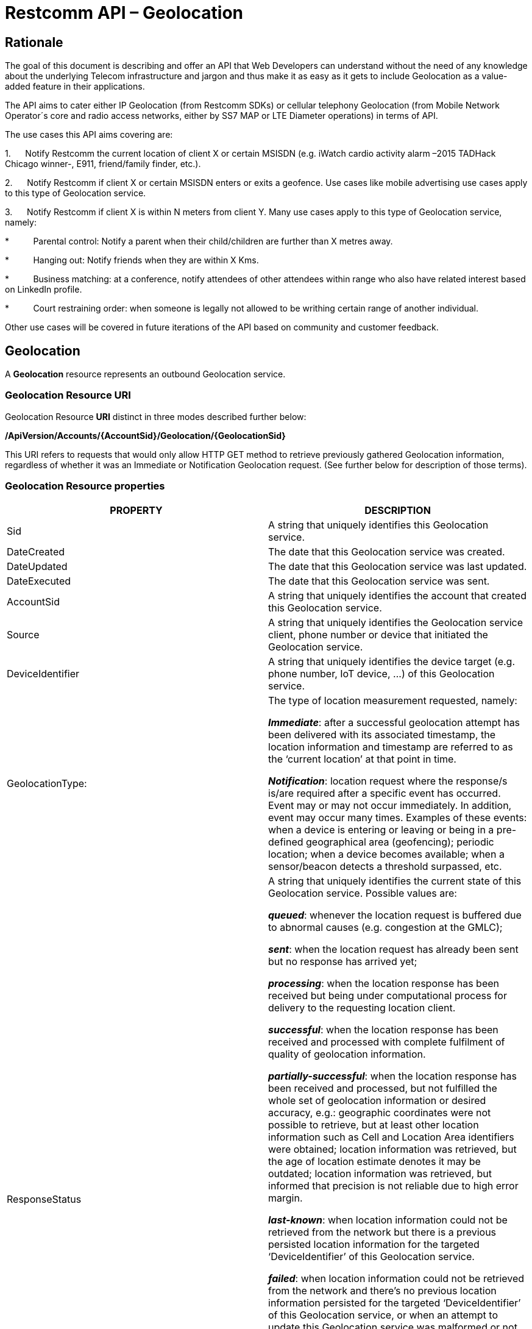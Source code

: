= Restcomm API – Geolocation

== Rationale

The goal of this document is describing and offer an API that Web
Developers can understand without the need of any knowledge about the
underlying Telecom infrastructure and jargon and thus make it as easy as
it gets to include Geolocation as a value-added feature in their
applications.

The API aims to cater either IP Geolocation (from Restcomm SDKs) or
cellular telephony Geolocation (from Mobile Network Operator´s core and
radio access networks, either by SS7 MAP or LTE Diameter operations) in
terms of API.


The use cases this API aims covering are:

1.      Notify Restcomm the current location of client X or certain
MSISDN (e.g. iWatch cardio activity alarm –2015 TADHack Chicago winner-,
E911, friend/family finder, etc.).

2.      Notify Restcomm if client X or certain MSISDN enters or exits a
geofence. Use cases like mobile advertising use cases apply to this type of Geolocation service.

3.      Notify Restcomm if client X is within N meters from client Y. Many use cases apply to this type of Geolocation service, namely:

*          Parental control: Notify a parent when their child/children are further than X metres away.

*          Hanging out: Notify friends when they are within X Kms.

*          Business matching: at a conference, notify attendees of other attendees within range who also have related interest based on LinkedIn profile.

*          Court restraining order: when someone is legally not allowed to be writhing certain range of another individual.

Other use cases will be covered in future iterations of the API based on
community and customer feedback.


== Geolocation


A *Geolocation* resource represents an outbound Geolocation
service.

=== Geolocation Resource URI

Geolocation Resource **URI** distinct in three modes described further
below:


*/ApiVersion/Accounts/\{AccountSid}/Geolocation/\{GeolocationSid}*


This URI refers to requests that would only allow HTTP GET method to
retrieve previously gathered Geolocation information, regardless of
whether it was an Immediate or Notification Geolocation request. (See
further below for description of those terms).


=== Geolocation Resource properties



[width="100%",cols="50%,50%",]
|=======================================================================
|PROPERTY |DESCRIPTION

|Sid |A string that uniquely identifies this Geolocation service.

|DateCreated |The date that this Geolocation service was created.

|DateUpdated |The date that this Geolocation service was last updated.

|DateExecuted |The date that this Geolocation service was sent.

|AccountSid |A string that uniquely identifies the account that created
this Geolocation service.

|Source |A string that uniquely identifies the Geolocation service
client, phone number or device that initiated the Geolocation service.

|DeviceIdentifier |A string that uniquely identifies the device target
(e.g. phone number, IoT device, ...) of this Geolocation service.

|GeolocationType: a|
The type of location measurement requested, namely:

**_Immediate_**: after a successful geolocation attempt has been
delivered with its associated timestamp, the location information and
timestamp are referred to as the ‘current location’ at that point in
time.

**_Notification_**: location request where the response/s is/are
required after a specific event has occurred. Event may or may not occur
immediately. In addition, event may occur many times. Examples of these
events: when a device is entering or leaving or being in a pre-defined
geographical area (geofencing); periodic location; when a device becomes
available; when a sensor/beacon detects a threshold surpassed, etc.

|ResponseStatus a|
A string that uniquely identifies the current state of this Geolocation
service. Possible values are:

**_queued_**: whenever the location request is buffered due to abnormal
causes (e.g. congestion at the GMLC);

**_sent_**: when the location request has already been sent but no
response has arrived yet;

**_processing_**: when the location response has been received but being
under computational process for delivery to the requesting location
client.

**_successful_**: when the location response has been received and
processed with complete fulfilment of quality of geolocation
information.

**_partially-successful_**: when the location response has been received
and processed, but not fulfilled the whole set of geolocation
information or desired accuracy, e.g.: geographic coordinates were not
possible to retrieve, but at least other location information such as
Cell and Location Area identifiers were obtained; location information
was retrieved, but the age of location estimate denotes it may be
outdated; location information was retrieved, but informed that
precision is not reliable due to high error margin.

**_last-known_**: when location information could not be retrieved from
the network but there is a previous persisted location information for
the targeted ‘DeviceIdentifier’ of this Geolocation service.

**_failed_**: when location information could not be retrieved from the
network and there’s no previous location information persisted for the
targeted ‘DeviceIdentifier’ of this Geolocation service, or when an
attempt to update this Geolocation service was malformed or not API
compliant. In the latter situation, the record persists, but previous
geolocation information is erased (expecting a correct geolocation
update).

**_unauthorized_**: when the location request is or has become
disallowed from the network, the location client requesting this service
is not authorized for such operation or the target device is marked for
not authorizing this kind of location requests. A record is persisted
for security and analytics purposes.

**_rejected_**: when the location request does not meet the API’s
requirements for mandatory parameters (or some of them are missing), or
prohibited parameters are included for a certain type of Geolocation. No
records are persisted in this eventuality.

|GeolocationData a|
An array that uniquely identifies the location information that might be
obtained by this Geolocation service. The fields of this array are
described next:

**_CellId_**: an identifier assigned to a specific radio coverage area
known as cell;

**_LocationAreaCode_**: an identifier assigned to a group of cells;

**_MobileCountryCode_**: code number of the country of the mobile
network as specified by E.212.

**_MobileNetworkCode_**: code number of the mobile network in a specific
country as specified by E.212.

**_NetworkEntityAddress_**: code number of the mobile network entity
addressed for this Geolocation service.

**_LocationAge_**: indication of how long ago the network location
identifiers were recorded (informed in minutes);

**_DeviceLatitude_**: an estimate of the location of the phone number,
device/beacon or closest WiFi Access Point in the geographic
coordinate that specifies the north-south position of a point on the
Earth's surface.

WGS84 is used, whose formats for Latitude are described next:

Latitude valid formats include:

  N43°38'19.39"

  43°38'19.39"N

  43 38 19.39

  43.63871944444445

If expressed in decimal form, northern latitudes are positive, southern
latitudes are negative. The following longitude variants are also allowed:

  N43 38 19.39

  43 38 19.39N

**_DeviceLongitude_**: an estimate of the location of the phone number,
device/beacon or closest WiFi Access Point in the geographic
coordinate that specifies the north-south position of a point on the
Earth's surface.

WGS84 is used, whose formats for Longitude are described next:

Longitude valid formats include:

  W116°14'28.86"

  116°14'28.86"W

  -116 14 28.86

  -116.2413513485235

If expressed in decimal form, eastern longitudes are positive, western
longitudes are negative. The following longitude variants are also allowed:

  W116 14 28.86

  116 14 28.86W

**_Accuracy_**: quality of location information or estimated precision
for this Geolocation service in meters. This information will be present
depending on available location procedures at the radio access network.

**_PhysicalAddress_**: MAC address of the device/beacon or closest
closest WiFi Access Point.

**_InternetAddress_**: IP address of the phone number, device/beacon or
closest closest WiFi Access Point.

*__FormattedAddress__:* refers to the civic location of the phone
number, device/beacon or closest WiFi Access Point, expressed as civic
data (e.g. floor, street number, city.) It shall be represented in a
well-defined universal format, compliant with Google Geolocation API’s
"formatted_address” json/xml field.

**_LocationTimestamp_**: indication of when the geolocation information
was gathered (informed as a time stamp);

*_EventGeofenceLatitude:_* refers to the geographic coordinates’
latitude of a specific location. Used to notify when a device is within
a certain distance (in metres) from that specific location. Some format used as for “DeviceLatitude” parameter.

*_EventGeofenceLongitude:_* refers to the geographic coordinates’
longitude of a specific location. Used to notify when a device is within
a certain distance (in metres) from that specific location. WSome format used as for “DeviceLongitude” parameter.

*_Radius:_* distance in meters from the Geofence geographic coordinates.

|GeolocationPositioningType a|
Indication of the positioning method used to determine the Geolocation
data, either successfully or unsuccessfully. Possible values are:

**_last-known_**: last known device location position stored at a
database (Location Server, HLR, etc.) from which the information is
retrieved.

**_Network_**: location information retrieved from improved measurement
techniques executed at the radio access network, either for IP or
cellular networks (e.g. timing advanced, multilateration, etc.).

**_GPS_**: location information assisted by the Global Navigation
Satellite System (GNSS), which includes GPS (as well as GLONASS and
Galileo).

|LastGeolocationResponse |Indication whether “GeolocationData”
values provided are  the last to be gathered in this Geolocation
request (true/yes) or further are expected to be sent asynchronously (false/no) to the “StatusCallback” URL.

|Cause |Reason of an unsuccessful or rejected Geolocation request.

|ApiVersion |The API version RestComm used to handle the Geolocation
service.

|Uri |The URI for this account, relative to
http://localhost:port/restcomm.
|=======================================================================


=== Supported Operations

**HTTP GET**. Returns the list representation of all the service
resources for this account, including the properties above.


== Immediate Geolocation

==== Immediate Geolocation URI

*/ApiVersion/Accounts/\{AccountSid}/Geolocation/Immediate/\{GeolocationSid}*


This URI mode refers to requests for retrieval of current or last known
Geolocation information (an associated timestamp will be included in the
response). Geolocation information might include very accurate location
data in terms of geographic coordinates, or just location identifiers
like the radio base station transceiver identity of a cellular network
that is currently providing service to the target device. Accuracy will
depend on the available radio access location procedures, either within
a Mobile Network Operator for mobile handsets location within a cellular
Radio Access Network, or a WLAN/WiFi covered area for IP location.


=== Supported Operations


**HTTP GET**. Returns the list representation of all the service
resources for this account, including the properties above.


**HTTP POST**. Sends a new location request and returns the
representation of the Location request resource, including the
properties above.


**HTTP PUT**. Updates an Immediate Geolocation request and returns the
representation of the Geolocation request resource, including the
properties above.

**HTTP DELETE**. Stops an Immediate Geolocation request previously
created or updated

=== Immediate Geolocation list of required parameters


[width="100%",cols="50%,50%",]
|=======================================================================
|PARAMETER |DESCRIPTION


|DeviceIdentifier |The target E.164 phone number or device identity of
this Geolocation service.


|StatusCallback |A URL that RestComm will use when the Geolocation
service reaches a state that demands notifying the requesting
application. Note: Typically, if the Geolocation request is using Low
Accuracy, the Geolocation information can be retrieved quickly, thus the
result may be returned synchronously. For more precise accuracy, it will
take longer to gather the Geolocation information, as such this URL will
be called back (potentially multiple times) as the Geolocation
information is gathered.
|=======================================================================


=== Immediate Geolocation examples

===== Example 1.- Geolocation of a specific IP device associated to a User; Partial and Successful answers, whole Status Callback cycle example


See below a curl example for a Geolocation request originated from a
mobile (iOS or Android) location client. This Geolocation service
assumes WiFi connection only, thus the location information is obtained
from an Access Point (AP) management system, typically placed in indoors
surroundings like shopping centers, theaters, domes, etc.


In the first instance, the Location Server cannot determine a precise
location information, responding back with the last known location.
Later, best available accuracy is processed and informed back to the
corresponding Status Callback URL.


....
curl -X POST -H "application/json"
http://ACae6e420f425248d6a26948c17a9e2acf:77f8c12cc7b8f8423e5c38b035249166@127.0.0.1:8080/restcomm/2012-04-24/Accounts/ACae6e420f425248d6a26948c17a9e2acf/Geolocation/Immediate -d "DeviceIdentifier=client:david" -d "StatusCallback=http://192.16.1.19:8080/ACae6e420f425248d6a26948c17a9e2acf"
....


See the corresponding response below for a partially-successful
positioning procedure:


....
<RestcommResponse>
  <Geolocation>
   <Sid>GLfa51b104354440b09213d04752f50271</Sid>
   <DateCreated>Mon, 25 Jan 2016 16:36:10 -0500</DateCreated>
   <DateUpdated>Mon, 25 Jan 2016 16:36:12 -0500</DateUpdated>
   <DateExecuted>Mon, 25 Jan 2016 16:36:10 -0500</DateExecuted>
   <AccountSid>ACae6e420f425248d6a26948c17a9e2acf</AccountSid>
   <DeviceIdentifier>client:david</DeviceIdentifier>
   <GeolocationType>immediate</GeolocationType>
   <ResponseStatus>partially-successful</ResponseStatus>
   <GeolocationData>
       <DeviceLatitude>33.786442</DeviceLatitude>
       <DeviceLongitude>-84.38103</DeviceLongitude>
       <PhysicalAddress>00-41-76-C0-00-D1</PhysicalAddress>
       <InternetAddress>65.17.24.177</InternetAddress>
       <FormattedAddress>187 14th St NE Atlanta, GA 30309-2674,
       USA</FormattedAddress>
       <LocationTimestamp>Mon, 25 Jan 2016 16:36:12 -0500</LocationTimestamp>
   </GeolocationData>
   <GeolocationPositioningType>last-known</GeolocationPositioningType>
   <LastGeolocationResponse>false</LastGeolocationResponse>
   <ApiVersion>2012-04-24</ApiVersion>
   <Uri>/2012-04-24/Accounts/ACae6e420f425248d6a26948c17a9e2acf/Geolocation/Immediate/GLfa51b104354440b09213d04752f50271</Uri>
  </Geolocation>
</RestcommResponse>
....


Next, see the corresponding status callback after a network measurement
updated the previously stored last known location data (still a
partially-successful positioning procedure though, desired accuracy is
not accomplished yet):


....
<RestcommResponse>
  <Geolocation>
   <Sid>GLfa51b104354440b09213d04752f50271</Sid>
   <DateCreated>Mon, 25 Jan 2016 16:36:10 -0500</DateCreated>
   <DateUpdated>Mon, 25 Jan 2016 16:36:25 -0500</DateUpdated>
   <DateExecuted>Mon, 25 Jan 2016 16:36:10 -0500</DateExecuted>
   <AccountSid>ACae6e420f425248d6a26948c17a9e2acf</AccountSid>
   <DeviceIdentifier>client:david</DeviceIdentifier>
   <GeolocationType>immediate</GeolocationType>
   <ResponseStatus>partially-successful</ResponseStatus>
   <GeolocationData>
       <DeviceLatitude>33.770002</DeviceLatitude>
       <DeviceLongitude>-84.5200998</DeviceLongitude>
       <Accuracy>150</Accuracy>
       <PhysicalAddress>00-41-76-C0-00-D1</PhysicalAddress>
       <InternetAddress>65.17.21.37</InternetAddress>
       <FormattedAddress>37 5th St NE Atlanta, GA 30310-2179, USA</FormattedAddress>
       <LocationTimestamp>Mon, 25 Jan 2016 16:36:25 -0500</LocationTimestamp>
   </GeolocationData>
   <GeolocationPositioningType>Network</GeolocationPositioningType>
   <LastGeolocationResponse>false</LastGeolocationResponse>
   <ApiVersion>2012-04-24</ApiVersion>
   <Uri>/2012-04-24/Accounts/ACae6e420f425248d6a26948c17a9e2acf/Geolocation/Immediate/GLfa51b104354440b09213d04752f50271</Uri>
  </Geolocation>
</RestcommResponse>
....


Finally, see the corresponding response below for the successful
positioning procedure informed in a posterior status callback when high
accuracy is accomplished through GPS assistance:

....
<RestcommResponse>
  <Geolocation>
   <Sid>GLfa51b104354440b09213d04752f50271</Sid>
   <DateCreated>Mon, 25 Jan 2016 16:36:10 -0500</DateCreated>
   <DateUpdated>Mon, 25 Jan 2016 16:38:24 -0500</DateUpdated>
   <DateExecuted>Mon, 25 Jan 2016 16:36:10 -0500</DateExecuted>
   <AccountSid>ACae6e420f425248d6a26948c17a9e2acf</AccountSid>
   <DeviceIdentifier>client:david</DeviceIdentifier>
   <GeolocationType>immediate</GeolocationType>
   <ResponseStatus>partially-successful</ResponseStatus>
   <GeolocationData>
       <DeviceLatitude>33.870042</DeviceLatitude>
       <DeviceLongitude>-84.5190103</DeviceLongitude>
       <Accuracy>5</Accuracy>
       <PhysicalAddress>00-41-76-C0-00-D1</PhysicalAddress>
       <InternetAddress>65.17.21.37</InternetAddress>
       <FormattedAddress>34 5th St NE Atlanta, GA 30310-2178, USA</FormattedAddress>
       <LocationTimestamp>Mon, 25 Jan 2016 16:38:24 -0500</LocationTimestamp>
   </GeolocationData>
   <GeolocationPositioningType>GPS</GeolocationPositioningType>
   <LastGeolocationResponse>true</LastGeolocationResponse>
   <ApiVersion>2012-04-24</ApiVersion>
   <Uri>/2012-04-24/Accounts/ACae6e420f425248d6a26948c17a9e2acf/Geolocation/Immediate/GLfa51b104354440b09213d04752f50271</Uri>
  </Geolocation>
</RestcommResponse>
....


==== Example 2.- Geolocation of a specific Mobile device associated to a phone number; response including geographic coordinates


See below a curl example for a Geolocation request originated initiated
by E.164 phone number 59899549878 requesting location information of
E.164 phone number 59897018375.


This case assumes that the Geolocation information is retrieved
successfully from a cellular network with capabilities for obtaining
geographic coordinates (multilateration with at least three base
stations) as well as core and radio access network identifiers:


....
curl -X POST -H "application/json"
http://ACae6e420f425248d6a26948c17a9e2acf:77f8c12cc7b8f8423e5c38b035249166@127.0.0.1:8080/restcomm/2012-04-24/Accounts/ACae6e420f425248d6a26948c17a9e2acf/Geolocation/Immediate -d "DeviceIdentifier=59897018375" -d "StatusCallback=http://192.16.1.19:8080/ACae6e420f425248d6a26948c17a9e2acf"
....

See the corresponding response below:

....
<RestcommResponse>
  <Geolocation>
   <Sid>GLfa51b104354440b09213d04752f50272</Sid>
   <DateCreated>Mon, 25 Jan 2016 16:36:10 -0300</DateCreated>
   <DateUpdated>Mon, 25 Jan 2016 16:37:21 -0300</DateUpdated>
   <DateExecuted>Mon, 25 Jan 2016 16:36:10 -0300</DateExecuted>
   <AccountSid>ACae6e420f425248d6a26948c17a9e2acf</AccountSid>
   <DeviceIdentifier>59897018375</DeviceIdentifier>
   <GeolocationType>immediate</GeolocationType>
   <ResponseStatus>successful</ResponseStatus>
   <GeolocationData>
       <CellId>90183B</CellId>
       <LocationAreaCode>751</LocationAreaCode>
       <MobileCountryCode>748</MobileCountryCode>
       <MobileNetworkCode>01</MobileNetworkCode>
       <NetworkEntityAddress>59800023041</NetworkEntityAddress>
       <LocationAge>0</LocationAge>
       <DeviceLatitude>-34.541079</DeviceLatitude>
       <DeviceLongitude>-56.1421274</DeviceLongitude>
       <Accuracy>50</Accuracy>
       <LocationTimestamp>Mon, 25 Jan 2016 16:37:21 -0300</LocationTimestamp>
   </GeolocationData>
   <GeolocationPositioningType>Network</GeolocationPositioningType>
   <LastGeolocationResponse>true</LastGeolocationResponse>
   <ApiVersion>2012-04-24</ApiVersion>
   <Uri>/2012-04-24/Accounts/ACae6e420f425248d6a26948c17a9e2acf/Geolocation/Immediate/GLfa51b104354440b09213d04752f50272</Uri>
  </Geolocation>
</RestcommResponse> 
....


==== Example 3.- Geolocation of a specific Mobile Device associated to a phone number; no geographic coordinates included in response

See below a curl example for a Geolocation request originated from an
application called “eTop” requesting location information of E.164 phone
number 59897018375.

This case assumes that the Geolocation information is retrieved from a
cellular network, but in contrast with example 1, with no capabilities
for obtaining geographic coordinates but at least core and radio access
network identifiers are available (typical of 2G cellular networks):


....
curl -X POST -H "application/json"
http://ACae6e420f425248d6a26948c17a9e2acf:77f8c12cc7b8f8423e5c38b035249166@127.0.0.1:8080/restcomm/2012-04-24/Accounts/ACae6e420f425248d6a26948c17a9e2acf/Geolocation/Immediate -d "DeviceIdentifier=39897018375" -d "StatusCallback=http://192.16.1.19:8080/ACae6e420f425248d6a26948c17a9e2acf"
....

See the corresponding response below:

....
<RestcommResponse>
  <Geolocation>
   <Sid>GLfa51b104354440b09213d04752f50273</Sid>
   <DateCreated>Mon, 25 Jan 2016 16:36:10 +0200</DateCreated>
   <DateUpdated>Mon, 25 Jan 2016 16:36:11 +0200</DateUpdated>
   <DateExecuted>Mon, 25 Jan 2016 16:36:10 +0200</DateExecuted>
   <AccountSid>ACae6e420f425248d6a26948c17a9e2acf</AccountSid>
   <DeviceIdentifier>39897018375</DeviceIdentifier>
   <GeolocationType>immediate</GeolocationType>
   <ResponseStatus>partially-successful</ResponseStatus>
   <GeolocationData>
       <CellId>19012A</CellId>
       <LocationAreaCode>901</LocationAreaCode>
       <MobileCountryCode>222</MobileCountryCode>
       <MobileNetworkCode>48</MobileNetworkCode>
       <NetworkEntityAddress>3980000101</NetworkEntityAddress>
       <LocationAge>0</LocationAge>
       <LocationTimestamp>Mon, 25 Jan 2016 16:36:11 +0200</LocationTimestamp>
   </GeolocationData>
   <GeolocationPositioningType>Network</GeolocationPositioningType>
   <LastGeolocationResponse>true</LastGeolocationResponse>
   <ApiVersion>2012-04-24</ApiVersion>
   <Uri>/2012-04-24/Accounts/ACae6e420f425248d6a26948c17a9e2acf/Geolocation/Immediate/GLfa51b104354440b09213d04752f50273</Uri>
  </Geolocation>
</RestcommResponse>
....


==== Example 4.- Geolocation of a specific IP device associated to a user: Failed execution response

See below a curl example for a Geolocation request originated from a
mobile (iOS or Android) location client, exactly like the latest
example, but on this occasion with a ‘failed’ result (e.g. no geographic
coordinates or civic address could be obtained from the AP management
system):

....
curl -X POST -H "application/json"
http://ACae6e420f425248d6a26948c17a9e2acf:77f8c12cc7b8f8423e5c38b035249166@127.0.0.1:8080/restcomm/2012-04-24/Accounts/ACae6e420f425248d6a26948c17a9e2acf/Geolocation/Immediate -d "DeviceIdentifier=sip:david@65.17.24.177" -d "StatusCallback=http://192.16.1.19:8080/ACae6e420f425248d6a26948c17a9e2acf"
....

See the corresponding response below:

....
<RestcommResponse>
  <Geolocation>
   <Sid>GLfa51b104354440b09213d04752f50274</Sid>
   <DateCreated>Mon, 25 Jan 2016 16:36:10 -0500</DateCreated>
   <DateUpdated>Mon, 25 Jan 2016 16:36:37 -0500</DateUpdated>
   <DateExecuted>Mon, 25 Jan 2016 16:36:10 -0500</DateExecuted>
   <AccountSid>ACae6e420f425248d6a26948c17a9e2acf</AccountSid>
   <DeviceIdentifier>sip:david@65.17.24.177</DeviceIdentifier>
   <GeolocationType>immediate</GeolocationType>
   <ResponseStatus>failed</ResponseStatus>
   </GeolocationData>
   <Cause>Timeout, no response from network</Cause>
   <ApiVersion>2012-04-24</ApiVersion>
   <Uri>/2012-04-24/Accounts/ACae6e420f425248d6a26948c17a9e2acf/Geolocation/Immediate/GLfa51b104354440b09213d04752f50274</Uri>
  </Geolocation>
</RestcommResponse>
....

Note: records are persisted when ResponseStatus equals “failed”, thus
they could be updated by a further operation, a POST or PUT request, or
retrieved by a GET request.

==== Example 5.- Geolocation update of a previously failed request

See below a curl example for updating the previous Geolocation request example. In this case, the last known location is set instead of the empty location data response obtained previously due to a network failure.

....
curl -X PUT -H "application/json" http://ACae6e420f425248d6a26948c17a9e2acf:f8bc1274677b173d1a1cf3b9924eaa7e@192.168.118.134:8080/restcomm/2012-04-24/Accounts/ACae6e420f425248d6a26948c17a9e2acf/Geolocation/Immediate/GLfa51b104354440b09213d04752f50274 -d "DeviceLatitude=43.257134" -d "DeviceLongitude=-3.496932" -d "LocationTimestamp=2016-01-17T20:32:28.488-04:00" -d "PhysicalAddress=D8-97-BA-19-02-D8" -d "InternetAddress=2001:0:9d38:6ab8:30a5:1c9d:58c6:5898" -d "LastGeolocationResponse=false" -d "GeolocationPositioningType=last-known"
....

See the corresponding response below:

....
<RestcommResponse>
  <Geolocation>
    <Sid>GLfa51b104354440b09213d04752f50274</Sid>
    <DateCreated>Mon, 25 Jan 2016 16:36:10 -0500</DateCreated>
    <DateUpdated>Mon, 25 Jan 2016 20:40:10 -0500</DateUpdated>
    <DateExecuted>Mon, 25 Jan 2016 16:36:10 -0500</DateExecuted>
    <AccountSid>ACae6e420f425248d6a26948c17a9e2acf</AccountSid>
    <DeviceIdentifier>sip:david@65.17.24.177</DeviceIdentifier>
    <GeolocationType>Immediate</GeolocationType>
    <ResponseStatus>last-known</ResponseStatus>
    <GeolocationData>
      <DeviceLatitude>35.669860</DeviceLatitude>
      <DeviceLongitude>-81.22147</DeviceLongitude>
      <InternetAddress>2001:0:9d38:6ab8:30a5:1c9d:58c6:5898</InternetAddress>
      <PhysicalAddress>D8-97-BA-19-02-D8</PhysicalAddress>
      <LocationTimestamp>Sun, 17 Jan 2016 21:32:28 -0500</LocationTimestamp>
    </GeolocationData>
    <GeolocationPositioningType>last-known</GeolocationPositioningType>
    <LastGeolocationResponse>false</LastGeolocationResponse>
    <ApiVersion>2012-04-24</ApiVersion>
    <Uri>/restcomm/2012-04-24/Accounts/ACae6e420f425248d6a26948c17a9e2acf/Geolocation/Immediate/GLfa51b104354440b09213d04752f50274</Uri>
  </Geolocation>
</RestcommResponse>
....

==== Example 6.- Getting information of a specific previously satisfactory created Geolocation Request

See below a curl example of retrieving the information of the Geolocation service request from the previous example:

....
curl -X GET http://ACae6e420f425248d6a26948c17a9e2acf:77f8c12cc7b8f8423e5c38b035249166@127.0.0.1:8080/restcomm/2012-04-24/Accounts/ACae6e420f425248d6a26948c17a9e2acf/Geolocation/Immediate/GLfa51b104354440b09213d04752f50274
....

See the corresponding JSON response below (the XML response would be exactly as shown previously for the POST request):

....
{
  "sid": "GLfa51b104354440b09213d04752f50274",
  "date_created": "Mon, 25 Jan 2016 16:36:10 -0500",
  "date_updated": "Mon, 25 Jan 2016 20:40:10 -0500",
  "date_executed": "Mon, 25 Jan 2016 16:36:10 -0500",
  "account_sid": "ACae6e420f425248d6a26948c17a9e2acf",
  "device_identifier": "sip:david@65.17.24.177",
  "geolocation_type": "Immediate",
  "response_status": "last-known",
  "geolocation_data": {
    "device_latitude": "35.669860",
    "device_longitude": "-81.22147",
    "internet_address": "2001:0:9d38:6ab8:30a5:1c9d:58c6:5898",
    "physical_address": "D8-97-BA-19-02-D8",
    "location_timestamp": "Sun, 17 Jan 2016 21:32:28 -0500"
  },
  "geolocation_positioning_type": "last-known",
  "last_geolocation_response": "false",
  "api_version": "2012-04-24",
  "uri": "/restcomm/2012-04-24/Accounts/ACae6e420f425248d6a26948c17a9e2acf/Geolocation/Immediate/GLfa51b104354440b09213d04752f50274.json"
}
....

==== Example 7.- Rejected Immediate Geolocation request

See below a curl example for a Geolocation request originated from a RestComm Location Client, but on this occasion with a ‘rejected’ result as a mandatory parameter is missing:

....
curl -X POST -H "application/json"
http://ACae6e420f425248d6a26948c17a9e2acf:77f8c12cc7b8f8423e5c38b035249166@127.0.0.1:8080/restcomm/2012-04-24/Accounts/ACae6e420f425248d6a26948c17a9e2acf/Geolocation/Immediate -d "DeviceIdentifier=4498750163"
....

This request gets an HTTP/1.1 400 Bad Request response with the following text:

....
StatusCallback value can not be null
....

No records are persisted for HTTP/1.1 400 Bad Request responses,
thus they cannot be updated by either a further POST or PUT request, or
retrieved through a GET request.


== Notification Geolocation

==== Notification Location URI

*/ApiVersion/Accounts/\{AccountSid}/Geolocation/Notification/\{GeolocationSid}*


This URI mode refers to requests for retrieval of current or future
event related GeoLocation information. The response may occur some time
after the request was sent. Examples include geofencing, device
availability/presence alerts, sensors/beacons, alarms, etc. Relative
GeoLocation data (distance to a specific spot), time intervals and
amount of occurrences and other kinds of event associated operational
information can be included from this mode request.

=== Supported Operations

**HTTP GET**. Returns the list representation of all the service
resources for this account, including the properties above.

**HTTP POST**. Sends a new Geolocation Notification request and returns
the representation of the Geolocation request resource, including the
properties above.

**HTTP PUT**. Updates a GeoLocation Notification request and returns the
representation of the Geolocation request resource, including the
properties above.

**HTTP DELETE**. Stops a Geolocation Notification request previously
created or updated


=== Notification Geolocation list of required parameters

Parameters below apply for Notification type of Geolocation.
Notification applies to a location request where the response/s and
GeoLocation Data is/are required after a specific event has occurred.
Event may or may not occur immediately. In addition, event may occur
many times. Examples of these events: when a device is entering or
leaving or being in a pre-defined geographical area (geofencing);
periodic GeoLocation; when a device becomes available; when a
sensor/beacon detects a threshold surpassed, etc.


[width="100%",cols="50%,50%",]
|=======================================================================
|PARAMETER |DESCRIPTION


|DeviceIdentifier |The target E.164 phone number or device identity of
this Geolocation service.

|EventGeofenceLatitude a|
This parameter refers to the geographic coordinates’ latitude of a
specific location. Used to notify when a device is within a certain
distance (in metres) from that specific location.

WGS84 is used, whose formats for Latitude is described next:

Latitude valid formats include:

  N43°38'19.39"

  43°38'19.39"N

  43 38 19.39

  43.63871944444445

If expressed in decimal form, northern latitudes are positive, southern
latitudes are negative. The following latitude variants are also allowed:

  N43 38 19.39

  43 38 19.39N


|EventGeofenceLongitude a|
Same as previous, but for geographic coordinates’ longitude.

WGS84 is used, whose formats for Longitude is described next:

Longitude valid formats include:

  W116°14'28.86"

  116°14'28.86"W

  -116 14 28.86

  -116.2413513485235

If expressed in decimal form, eastern longitudes are positive, western
longitudes are negative.The following longitude variants are also allowed:

  W116 14 28.86

  116 14 28.86W

|GeofenceRange |Distance in meters from the specific location denoted by
‘EventGeofenceLatitude’ and ‘EventGeofenceLongitude’ geographic
coordinates, that would require a Geolocation procedure (e.g. as an
alert that certain device is within a specific location area framed with
beacons, sensors, etc.).

|GeofenceEvent a|
Indication if this Notification Geolocation service is intended to
inform about a target device entering or leaving a certain location area
(implicitly specified by ‘EventGeofenceLatitude’,
‘EventGeofenceLongitude’ and ‘GeofenceRange’ parameters). Allowed values
are:

-          in: reports when the target device has been detected within
the specified location area.

-          out: reports when the target device has been detected leaving
the specified location area.

-          in-out:  reports when the target device has been detected
either entering or leaving the specified location area.

|StatusCallback |A URL that RestComm will use when the Geolocation
service reaches a state that demands notifying the requesting
application.
|=======================================================================



=== Notification Geolocation examples


==== Example 1: Geolocation of a specific IP device when it enters a 1km
range of a specific Geolocation - Partial and Successful answers, whole
Status Callback cycle example*

See below a curl example for a Geolocation request of a device under
WiFi access whenever its distance to a specific geographic position is
1000 metres (e.g.: the position of a beacon sensing tracking anklets of
an offender). The example response provides location information every
time the target device enters such location area.

....
curl -X POST -H "application/json"
http://ACae6e420f425248d6a26948c17a9e2acf:77f8c12cc7b8f8423e5c38b035249166@127.0.0.1:8080/restcomm/2012-04-24/Accounts/ACae6e420f425248d6a26948c17a9e2acf/Geolocation/Notification-d "DeviceIdentifier=56790122158" -d
"EventGeofenceLatitude=-33.426280" -d
"EventGeofenceLongitude=-70.566560" -d "GeofenceRange=1000" -d
"GeofenceEvent=in" -d "StatusCallback=http://192.16.1.19:8080/ACae6e420f425248d6a26948c17a9e2acf"
....

See the corresponding response below for a partially-successful
positioning procedure, where only last known stored location information
is obtained:


....
<RestcommResponse>
  <Geolocation>
   <Sid>GLfa51b104354440b09213d04752f50275</Sid>
   <DateCreated>Mon, 25 Jan 2016 16:36:10 -0500</DateCreated>
   <DateUpdated>Mon, 25 Jan 2016 16:36:15 -0500</DateUpdated>
   <DateExecuted>Mon, 25 Jan 2016 16:36:10 -0500</DateExecuted>
   <AccountSid>ACae6e420f425248d6a26948c17a9e2acf</AccountSid>
   <DeviceIdentifier>56790122158</DeviceIdentifier>
   <GeolocationType>notification</GeolocationType>
   <ResponseStatus>partially-successful</ResponseStatus>
   <GeolocationData>
       <LocationTimestamp>Mon, 25 Jan 2016 16:36:15 -0500</LocationTimestamp>
       <DeviceLatitude>-34.800182</DeviceLatitude>
       <DeviceLongitude>-71.579001</DeviceLongitude>
       <Radius>178956.60</Radius>
       <InternetAddress>200.1.122.4</InternetAddress>
       <PhysicalAddress>00-50-56-C0-00-08</PhysicalAddress>
   </GeolocationData>
   <GeolocationPositioningType>last-known</GeolocationPositioningType>
   <LastGeolocationResponse>false</LastGeolocationResponse>
   <ApiVersion>2012-04-24</ApiVersion>
   <Uri>/2012-04-24/Accounts/ACae6e420f425248d6a26948c17a9e2acf/Geolocation/Notification/GLfa51b104354440b09213d04752f50275</Uri>
  </Geolocation>
</RestcommResponse>
....


Next, see the corresponding status callback after a network measurement
updated the previously stored last known location data (still a
partially-successful positioning procedure though, desired accuracy is
not accomplished yet):


....
<RestcommResponse>
  <Geolocation>
   <Sid>GLfa51b104354440b09213d04752f50275</Sid>
   <DateCreated>Mon, 25 Jan 2016 16:36:10 -0500</DateCreated>
   <DateUpdated>Mon, 25 Jan 2016 16:36:44 -0500</DateUpdated>
   <DateExecuted>Mon, 25 Jan 2016 16:36:10 -0500</DateExecuted>
   <AccountSid>ACae6e420f425248d6a26948c17a9e2acf</AccountSid>
   <DeviceIdentifier>56790122158</DeviceIdentifier>
   <GeolocationType>notification</GeolocationType>
   <ResponseStatus>partially-successful</ResponseStatus>
   <GeolocationData>
       <LocationTimestamp>Mon, 25 Jan 2016 16:36:44 -0500</LocationTimestamp>
       <DeviceLatitude>-33.428423</DeviceLatitude>
       <DeviceLongitude>-70.5678026</DeviceLongitude>
       <Accuracy>220</Accuracy>
       <Radius>264.73</Radius>
       <PhysicalAddress>00-50-56-C0-00-08</PhysicalAddress>
       <InternetAddress>201.2.108.42</InternetAddress>
   </GeolocationData>
   <GeolocationPositioningType>Network</GeolocationPositioningType>
   <LastGeolocationResponse>false</LastGeolocationResponse>
   <ApiVersion>2012-04-24</ApiVersion>
   <Uri>/2012-04-24/Accounts/ACae6e420f425248d6a26948c17a9e2acf/Geolocation/Notification/GLfa51b104354440b09213d04752f50275</Uri>
  </Geolocation>
</RestcommResponse>
....

Finally, see the corresponding response below for the successful
positioning procedure informed in a posterior status callback when high
accuracy is accomplished through GPS assistance:

....
<RestcommResponse>
  <Geolocation>
   <Sid>GLfa51b104354440b09213d04752f50275</Sid>
   <DateCreated>Mon, 25 Jan 2016 16:36:10 -0500</DateCreated>
   <DateUpdated>Mon, 25 Jan 2016 16:37:04 -0500</DateUpdated>
   <DateExecuted>Mon, 25 Jan 2016 16:36:10 -0500</DateExecuted>
   <AccountSid>ACae6e420f425248d6a26948c17a9e2acf</AccountSid>
   <DeviceIdentifier>56790122158</DeviceIdentifier>
   <GeolocationType>notification</GeolocationType>
   <ResponseStatus>partially-successful</ResponseStatus>
   <GeolocationData>
       <LocationTimestamp>Mon, 25 Jan 2016 16:37:04 -0500</LocationTimestamp>
       <DeviceLatitude>-33.426391</DeviceLatitude>
       <DeviceLongitude>-70.566399</DeviceLongitude>
       <Accuracy>10</Accuracy>
       <Radius>19.38</Radius>
       <PhysicalAddress>00-50-56-C0-00-08</PhysicalAddress>
       <InternetAddress>201.2.108.42</InternetAddress>
   </GeolocationData>
   <GeolocationPositioningType>GPS</GeolocationPositioningType>
   <LastGeolocationResponse>true</LastGeolocationResponse>
   <ApiVersion>2012-04-24</ApiVersion>
   <Uri>/2012-04-24/Accounts/ACae6e420f425248d6a26948c17a9e2acf/Geolocation/Notification/GLfa51b104354440b09213d04752f50275</Uri>
  </Geolocation>
</RestcommResponse>
....


==== Example 2.- Geolocation of a specific IP device when it enters a 1km range of a specific Geolocation: Unauthorized Answer


See below a curl the exact same example of the latter Geolocation
request but for an unauthorized device at the AP management system:

....
curl -X POST -H "application/json"
http://ACae6e420f425248d6a26948c17a9e2acf:77f8c12cc7b8f8423e5c38b035249166@127.0.0.1:8080/restcomm/2012-04-24/Accounts/ACae6e420f425248d6a26948c17a9e2acf/Geolocation/Notification -d "DeviceIdentifier=56790122158" -d
"EventGeofenceLatitude=-33.426280" -d
"EventGeofenceLongitude=-70.566560" -d "GeofenceRange=1000" -d
"GeofenceEvent=in" -d
"StatusCallback=http://192.16.1.19:8080/ACae6e420f425248d6a26948c17a9e2acf"
....

See the corresponding response below:

....
<RestcommResponse>
  <Geolocation>
   <Sid>GLfa51b104354440b09213d04752f50276</Sid>
   <DateCreated>Mon, 25 Jan 2016 16:36:10 -0500</DateCreated>
   <DateUpdated>Mon, 25 Jan 2016 16:36:12 -0500</DateUpdated>
   <DateExecuted>Mon, 25 Jan 2016 16:36:10 -0500</DateExecuted>
   <AccountSid>ACae6e420f425248d6a26948c17a9e2acf</AccountSid>
   <DeviceIdentifier>56790122158</DeviceIdentifier>
   <GeolocationType>notification</GeolocationType>
   <ResponseStatus>unauthorized</ResponseStatus>
   </GeolocationData>
   <Cause>Target device not allowed by the network</Cause>
   <ApiVersion>2012-04-24</ApiVersion>
   <Uri>/2012-04-24/Accounts/ACae6e420f425248d6a26948c17a9e2acf/Geolocation/Notification/GLfa51b104354440b09213d04752f50276</Uri>
  </Geolocation>
</RestcommResponse>
....


Note: records are persisted when ResponseStatus equals “unauthorized”.


==== Example 3.- Geolocation of a specific IP device when it enters a 1km range of a specific Geolocation: Rejected Answer

See below a curl of the exact same example of the latter Geolocation
request but inappropriately as “GeofenceEvent” parameter is missing:


....
curl -X POST -H "application/json"
http://ACae6e420f425248d6a26948c17a9e2acf:77f8c12cc7b8f8423e5c38b035249166@127.0.0.1:8080/restcomm/2012-04-24/Accounts/ACae6e420f425248d6a26948c17a9e2acf/Geolocation/Notification -d "DeviceIdentifier=56790122158" -d
"EventGeofenceLatitude=-33.426280" -d
"EventGeofenceLongitude=-70.566560" -d "GeofenceRange=1000" -d
"GeofenceEvent=both" -d
"StatusCallback=http://192.16.1.19:8080/ACae6e420f425248d6a26948c17a9e2acf"
....

This request gets an HTTP/1.1 400 Bad Request response with the following text:

....
StatusCallback value can not be null
....

No records are persisted for HTTP/1.1 400 Bad Request responses,
thus they cannot be updated by either a further POST or PUT request, or
retrieved through a GET request.

==== Example 4.- Geolocation of a specific IP device when it enters a 200 meters range of a specific Geolocation: Success Answer


See below a curl example for a Geolocation request of a mobile phone
under cellular radio access is entering or leaving a location area
specified by a 200 metres distance to the geographic location of a
specific business shop (e.g.: for mobile advertising). The example
response additionally provides location information in terms of the
radio access network identifiers which triggered the positioning method.
The accuracy of location information is gathered as “Average” (100m to
300m of error margin), which could prevent further actions as only
“High” accuracy could be set for them (e.g. mobile advertising
containing a special offer):


....
curl -X POST -H "application/json"
http://ACae6e420f425248d6a26948c17a9e2acf:77f8c12cc7b8f8423e5c38b035249166@127.0.0.1:8080/restcomm/2012-04-24/Accounts/ACae6e420f425248d6a26948c17a9e2acf/Geolocation/Notification -d "DeviceIdentifier=SB7089A" -d
"EventGeofenceLatitude=35.526280" -d "EventGeofenceLongitude=139.566560"
-d "GeofenceRange=200" -d "GeofenceEvent=in-out" -d
"StatusCallback=http://192.16.1.19:8080/ACae6e420f425248d6a26948c17a9e2acf"
....


See the corresponding response below:

....
<RestcommResponse>
  <Geolocation>
   <Sid>GLfa51b104354440b09213d04752f50278</Sid>
   <DateCreated>Mon, 25 Jan 2016 16:36:10 +0900</DateCreated>
   <DateUpdated>Mon, 25 Jan 2016 16:41:10 +0900</DateUpdated>
   <DateExecuted>Mon, 25 Jan 2016 16:36:10 +0900</DateExecuted>
   <AccountSid>ACae6e420f425248d6a26948c17a9e2acf</AccountSid>
   <DeviceIdentifier>SB7089A</DeviceIdentifier>
   <GeolocationType>notification</GeolocationType>
   <ResponseStatus>successful</ResponseStatus>
   <GeolocationData>
       <CellId>47501A</CellId>
       <LocationAreaCode>239</LocationAreaCode>
       <MobileCountryCode>441</MobileCountryCode>
       <MobileNetworkCode>98</MobileNetworkCode>
       <NetworkEntityAddress>810002304</NetworkEntityAddress>
       <LocationAge>0</LocationAge>
       <DeviceLatitude>35.526375</DeviceLatitude>
       <DeviceLongitude>139.566802</DeviceLongitude>
       <Accuracy>50</Accuracy>
       <Radius>24</Radius>
       <LocationTimestamp>Mon, 25 Jan 2016 16:41:10 +0900</LocationTimestamp>
   </GeolocationData>
   <GeolocationPositioningType>Network</GeolocationPositioningType>
   <LastGeolocationResponse>true</LastGeolocationResponse>
   <ApiVersion>2012-04-24</ApiVersion>
   <Uri>/2012-04-24/Accounts/ACae6e420f425248d6a26948c17a9e2acf/Geolocation/Notification/GLfa51b104354440b09213d04752f50278</Uri>
  </Geolocation>
</RestcommResponse>
....


==== Example 5.- Geolocation of a specific IP device when it enters a 300m range of a specific Geolocation with High Accuracy: Success Answer


See below a curl example for a Geolocation request originated from
location client within a mobile (iOS or Android) application, that
expects to be informed about entering a specific location area, within
300 metres from a specific geographic spot. The service could serve
several purposes (emergency services, friends and family finder, etc.).


In this case, the location information is assumed to be retrieved from
an LTE-Advanced cellular network, where all location data parameters can
be obtained, including parameters such as civic address
(‘FormattedAddress’ parameter):

....
curl -X POST -H "application/json"
http://ACae6e420f425248d6a26948c17a9e2acf:77f8c12cc7b8f8423e5c38b035249166@127.0.0.1:8080/restcomm/2012-04-24/Accounts/ACae6e420f425248d6a26948c17a9e2acf/Geolocation/Notification
-d "Source=59897018375" -d "DeviceIdentifier=59897018375" -d
"EventGeofenceLatitude=-34.541078" -d
"EventGeofenceLongitude=-56.061600" -d "GeofenceRange=300" -d
"GeofenceEvent=in" -d "DesiredAccuracy=High" -d
"StatusCallback=http://192.16.1.19:8080/ACae6e420f425248d6a26948c17a9e2acf"
....


See the corresponding response below:


....
<RestcommResponse>
  <Geolocation>
   <Sid>GLfa51b104354440b09213d04752f50279</Sid>
   <DateCreated>Mon, 25 Jan 2016 16:36:10 -0300</DateCreated>
   <DateUpdated>Mon, 25 Jan 2016 16:37:18 -0300</DateUpdated>
   <DateExecuted>Mon, 25 Jan 2016 16:36:10 -0300</DateExecuted>
   <AccountSid>ACae6e420f425248d6a26948c17a9e2acf</AccountSid>
   <DeviceIdentifier>59897018375</DeviceIdentifier>
   <GeolocationType>notification</GeolocationType>
   <ResponseStatus>successful</ResponseStatus>
   <GeolocationData>
       <CellId>90183B</CellId>
       <LocationAreaCode>751</LocationAreaCode>
       <MobileCountryCode>748</MobileCountryCode>
       <MobileNetworkCode>01</MobileNetworkCode>
       <NetworkEntityAddress>59800023041</NetworkEntityAddress>
       <LocationAge>0</LocationAge>
       <DeviceLatitude>-34.542029</DeviceLatitude>
       <DeviceLongitude>56.058181</DeviceLongitude>
       <Accuracy>5</Accuracy>
       <Radius>115.24</Radius>
       <PhysicalAddress>00-50-56-C0-00-08</PhysicalAddress>
       <InternetAddress>167.57.122.14</InternetAddress>
       <FormattedAddress>Avenida Italia 2643, 11500, Montevideo, Uruguay</FormattedAddress>
       <LocationTimestamp>Mon, 25 Jan 2016 16:37:17 -0300</LocationTimestamp>
   </GeolocationData>
   <GeolocationPositioningType>GPS</GeolocationPositioningType>
   <LastGeolocationResponse>true</LastGeolocationResponse>
   <ApiVersion>2012-04-24</ApiVersion>
   <Uri>/2012-04-24/Accounts/ACae6e420f425248d6a26948c17a9e2acf/Geolocation/Notification/GLfa51b104354440b09213d04752f50279</Uri>
  </Geolocation>
</RestcommResponse>
....



==== Example 6.- Update previous GeoLocation request for a specific IP device when it exits a 300m range of a specific Geolocation: Success Answer

See below a curl example for updating the previous Geolocation
request example, where geographic coordinates of the geofence location are
modified, as well as the event type (leaving the location area instead
of entering it as set in the previous example).

....
curl -X PUT -H "application/json"
http://ACae6e420f425248d6a26948c17a9e2acf:77f8c12cc7b8f8423e5c38b035249166@127.0.0.1:8080/restcomm/2012-04-24/Accounts/ACae6e420f425248d6a26948c17a9e2acf/Geolocation/Notification/GLfa51b104354440b09213d04752f50280 -d "EventGeofenceLatitude=-34.553098" -d "EventGeofenceLongitude=56.050811" -d "GeofenceEvent=out"
....


See the corresponding response below:


....
<RestcommResponse>
  <Geolocation>
   <Sid>GLfa51b104354440b09213d04752f50280</Sid>
   <DateCreated>Mon, 25 Jan 2016 16:38:10 -0300</DateCreated>
   <DateUpdated>Mon, 25 Jan 2016 16:39:18 -0300</DateUpdated>
   <DateExecuted>Mon, 25 Jan 2016 16:36:10 -0300</DateExecuted>
   <AccountSid>ACae6e420f425248d6a26948c17a9e2acf</AccountSid>
   <DeviceIdentifier>59897018375</DeviceIdentifier>
   <GeolocationType>notification</GeolocationType>
   <ResponseStatus>partially-successful</ResponseStatus>
   <GeolocationData>
       <CellId>90182A</CellId>
       <LocationAreaCode>751</LocationAreaCode>
       <MobileCountryCode>748</MobileCountryCode>
       <MobileNetworkCode>01</MobileNetworkCode>
       <NetworkEntityAddress>59800023041</NetworkEntityAddress>
       <LocationAge>0</LocationAge>
       <DeviceLatitude>-34.560071</DeviceLatitude>
       <DeviceLongitude>56.057710</DeviceLongitude>
       <Accuracy>180</Accuracy>
       <Radius>115</Radius>
       <InternetAddress>167.57.122.14</InternetAddress>
       <PhysicalAddress>00-50-56-C0-00-08</PhysicalAddress>
       <FormattedAddress>Avenida Italia 2552, 11500, Montevideo, Uruguay</FormattedAddress>
       <LocationTimestamp>Mon, 25 Jan 2016 16:37:18 -0300</LocationTimestamp>
   </GeolocationData>
   <GeolocationPositioningType>Network</GeolocationPositioningType>
   <LastGeolocationResponse>true</LastGeolocationResponse>
   <ApiVersion>2012-04-24</ApiVersion>
   <Uri>/2012-04-24/Accounts/ACae6e420f425248d6a26948c17a9e2acf/Geolocation/Notification/GLfa51b104354440b09213d04752f50280</Uri>
  </Geolocation>
</RestcommResponse>
....



==== Example 7.- Retrieve information of a specific previously satisfactory created Geolocation Request

See below a curl example of retrieving the information of the Geolocation service request from previous example:

....
curl -X GET http://ACae6e420f425248d6a26948c17a9e2acf:77f8c12cc7b8f8423e5c38b035249166@127.0.0.1:8080/restcomm/2012-04-24/Accounts/ACae6e420f425248d6a26948c17a9e2acf/Geolocation/Notification/GLfa51b104354440b09213d04752f50280
....

See the corresponding JSON response below (the XML response would be exactly as shown previously for the POST request):

....
{
  "sid": "GLfa51b104354440b09213d04752f50280",
  "date_created": "Mon, 25 Jan 2016 16:38:10 -0300",
  "date_updated": "Mon, 25 Jan 2016 16:39:18 -0300",
  "date_executed": "Mon, 25 Jan 2016 16:36:10 -0300",
  "account_sid": "ACae6e420f425248d6a26948c17a9e2acf",
  "device_identifier": "59897018375",
  "geolocation_type": "Notification",
  "response_status": "partially-successful",
  "geolocation_data": {
    "cell_id": "90182A",
    "location_area_code": "751",
    "mobile_country_code": 748,
    "mobile_network_code": "01",
    "network_entity_address": 59800023041,
    "location_age": 0,
    "device_latitude": "-34.560071",
    "device_longitude": "56.057710",
    "accuracy": 180,
    "internet_address": "167.57.122.14",
    "physical_address": "00-50-56-C0-00-08",
    "formatted_address": "Avenida Italia 2552, 11500, Montevideo, Uruguay",
    "location_timestamp": "Mon, 25 Jan 2016 16:37:18 -0300",
    "event_geofence_latitude": "-34.551098",
    "event_geofence_longitude": "-70.601700",
    "radius": 115
  },
  "geolocation_positioning_type": "last-known",
  "last_geolocation_response": "true",
  "api_version": "2012-04-24",
  "uri": "/restcomm/2012-04-24/Accounts/ACae6e420f425248d6a26948c17a9e2acf/Geolocation/Notification/GLfa51b104354440b09213d04752f50280.json"
}
....


==== Example 8.- Stop Notifications of a specific previously created Geolocation Request

See below a curl example for stopping notifications of a previously
created Geolocation request.

....
curl -X DELETE
http://ACae6e420f425248d6a26948c17a9e2acf:77f8c12cc7b8f8423e5c38b035249166@127.0.0.1:8080/restcomm/2012-04-24/Accounts/ACae6e420f425248d6a26948c17a9e2acf/Geolocation/Notification/GLfa51b104354440b09213d04752f50280
....




== IP Geolocation Sequence Diagram


IP Immediate Geolocation Sequence Diagram of RestComm with Olympus
Clients and RestComm Mobile/Web SDKs



image:IPGeolocationSequenceDiagram.gif[image,width=633,height=230]



For the Notification case the diagram is similar, except that the device
can store the information and notify RestComm when it approaches a
certain location area.



== Geolocation Status Callbacks Sequence Diagram


A Geolocation sequence diagram of RestComm API interacting with Location
Servers for most accurate location information retrieved to the Status
Callback URL when available. The sequence shown reveals the best case
scenario, where status callbacks are performed until the most accurate
positioning method available. As shown, last known stored location
information is initially returned. Afterwards, a better procedure
returns a more accurate location information based on the current access
point. Ultimately, the best possible available method (GPS) gathers the
location information and is delivered to the requesting application.
Accordingly, ‘LastGeolocationResponse’ parameter is set to "true” in the
last status callback, as the desired accuracy is ultimately achieved.



image:GeolocationStatusCallbacksSequenceDiagram.gif[image,width=633,height=348]



== RestComm Core SS7 and LTE Geolocation Configuration


RestComm needs to be configured to be able to process Geolocation
services. The GMLC (Gateway Mobile Location Center) to which Restcomm
must send the Location request must be configured in _restcomm.xml_
file. IP address and port configuration are mandatory. Username and
password are optional for GMLC.

....
<!-- TelScale GMLC -->

<gmlc>
    <gmlc-uri>GMLC_IP:PORT_NUMBER</ gmlc -uri>
        <gmlc-user></gmlc-user>
        <gmlc-password></ gmlc-password>
</gmlc>
....
